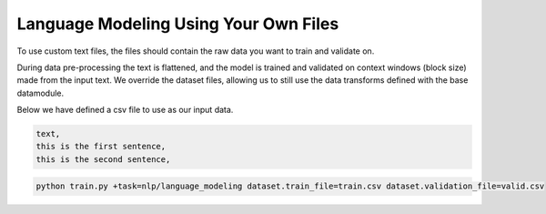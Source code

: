 Language Modeling Using Your Own Files
^^^^^^^^^^^^^^^^^^^^^^^^^^^^^^^^^^^^^^

To use custom text files, the files should contain the raw data you want to train and validate on.

During data pre-processing the text is flattened, and the model is trained and validated on context windows (block size) made from the input text. We override the dataset files, allowing us to still use the data transforms defined with the base datamodule.

Below we have defined a csv file to use as our input data.

.. code-block::

    text,
    this is the first sentence,
    this is the second sentence,


.. code-block:: bash

    python train.py +task=nlp/language_modeling dataset.train_file=train.csv dataset.validation_file=valid.csv
